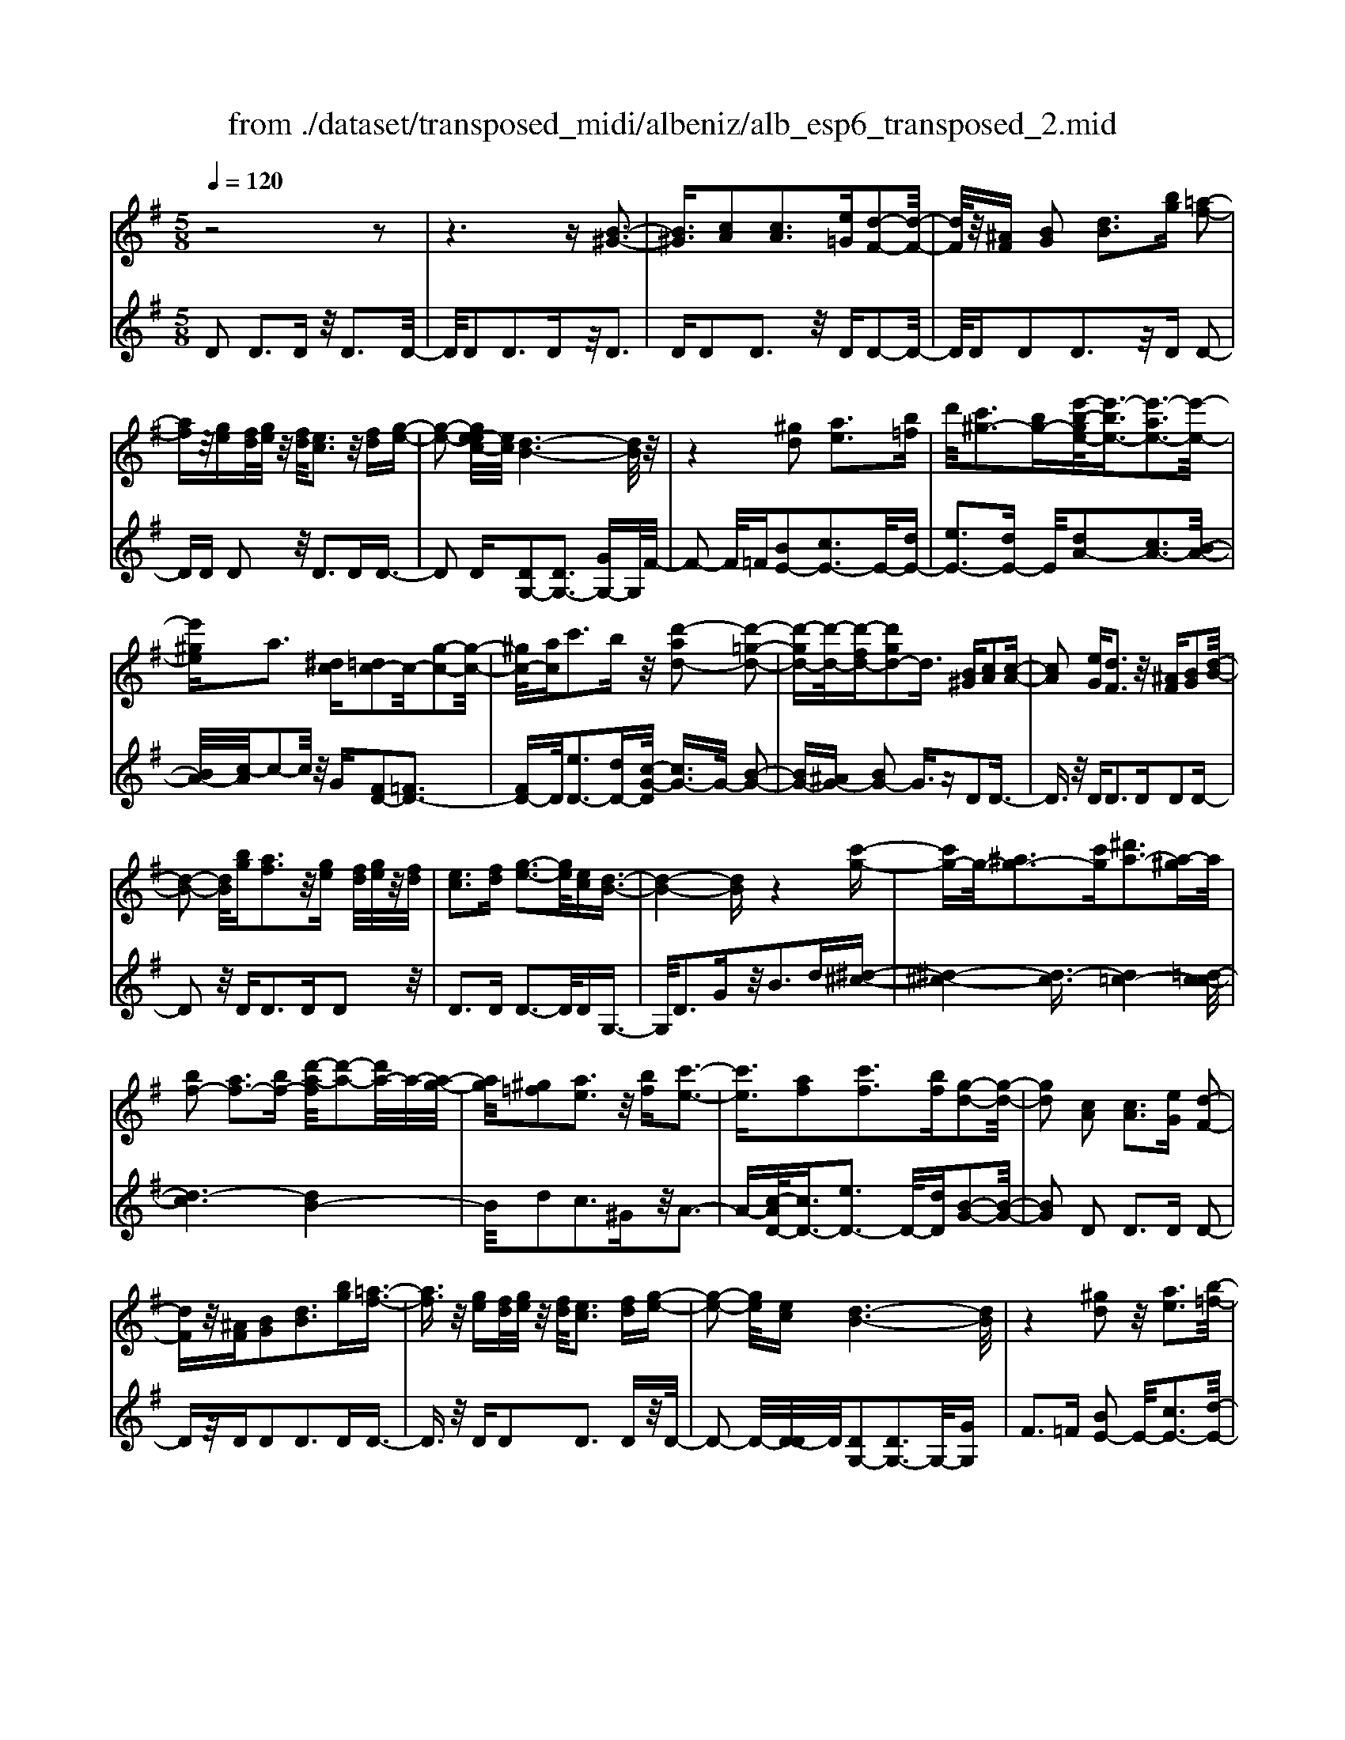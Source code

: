 X: 1
T: from ./dataset/transposed_midi/albeniz/alb_esp6_transposed_2.mid
M: 5/8
L: 1/16
Q:1/4=120
K:G % 1 sharps
V:1
%%MIDI program 0
z8 z2| \
z6 z[B-^G-]3| \
[B^G]3/2[cA]2[cA]3[e=G][d-F-]2[d-F-]/2| \
[dF]/2z/2[^AF] [BG]2 [dB]3[bg] [=a-f-]2|
[af]z/2[ge][fd]/2[ge]/2z/2 [fd]/2[ec]3z/2 [fd][g-e-]| \
[g-e-]2 [ge-ec-]/2[ec]/2[d-B-]6[dB]/2z/2| \
z4 [^gd]2 [ae]3[b=f]| \
d'/2[c'^g-]3[bg-][e'-b-ge-]/2[e'-be-]3/2[e'-ae-]3[e'-e-]/2|
[e'^ge]a3 [^dc][=dc-]2c/2-[g-c-]2[g-c-]/2| \
[^gc-]/2[ac]c'3bz/2 [d'-ad-]2 [d'-=g-d-]2| \
[d'-gd-][d'-d-]/2[d'-fd-][d'gd-]2d3/2 [B^G][cA]2[c-A-]| \
[cA]2 [eG][dF]3 z/2[^AF][BG]2[d-B-]/2|
[d-B-]2 [dB]/2[bg][af]3z/2[ge] [fd]/2[ge]/2z/2[fd]/2| \
[ec]3[fd] [g-e-]3[ge]/2[ec][d-B-]3/2| \
[d-B-]4 [dB]z4[c'-g-]| \
[c'g-]g/2-[^ag-]3[c'g][^d'a-]3[a-^g]a/2|
[bf-]2 [af-]3[bf-] [d'-a-f]/2[d'-a-]2[d'a-]/2a/2-[a-g-]/2| \
[ag]/2[^g=f]2[ae]3z/2 [bf][c'-e-]3| \
[c'e]3/2[af]2[c'f]3[bf][g-d-]2[g-d-]/2| \
[gd]2 [cA]2 [cA]3[eG] [d-F-]2|
[dF]z/2[^AF][BG]2[dB]3[bg][=a-f-]3/2| \
[af]3/2z/2 [ge][fd]/2[ge]/2 z/2[fd]/2[ec]3 [fd][g-e-]| \
[g-e-]2 [ge]/2[ec][d-B-]6[dB]/2| \
z4 [^gd]2 z/2[ae]3[b-=f-]/2|
[d'b=f]/2[c'^g-]3g/2- [b-g]/2b/2[e'-be-]2[e'-ae-]3| \
[e'-^ge-][e'e]/2a3[^dc][=dc-]2[g-c-]2[g-c-]/2| \
[^gc-]/2c/2-[ac] [c'f-]3[bf-] f/2[d'-ad-]2[d'-=g-d-]3/2| \
[d'-gd-]2 [d'-fd-][d'gd-]2d- [dB-G-]/2[BG]/2z/2[cA]2[c-A-]/2|
[c-A-]2 [cA]/2[eG][dF]3z/2[^AF] [BG]2| \
[dB]3[bg] [af]3z/2[ge][fd]/2[ge]/2z/2| \
[fd]/2[ec]3[fd][g-e-]3[ge]/2 [ec][d-B-]| \
[d-B-]4 [dB]3/2z4[c'-g-]/2|
[c'g-]3/2g/2- [^ag-]3[c'g] [^d'a-]3[a-^g]| \
^a/2[bf-]2[=af-]3[bf-][d'-a-f]/2[d'-a-]2[d'a-]/2a/2-| \
[ag][^g=f]2[ae]3 z/2[bf][c'-e-]2[c'-e-]/2| \
[c'e]2 [af]2 [c'f]3[bf] [g-d-]2|
[g-d-]2 [gd]/2z2[fdAF]4[f-d-A-F-]3/2| \
[fdAF]3z2[fdAF]4[f-d-A-F-]| \
[f-d-A-F-]3[fdAF]/2z2[fdAF]4[f-d-A-F-]/2| \
[fdAF]4 z2 =F2>^F2|
A3z/2d[ac-]2[gc-]3[fc-]/2| \
c/2-[afc-]/2[gc-]3 [fc][^dB-]2[eB-]3| \
B/2-[gB]b3d'z/2 [f'd']2 [e'-^c'-]2| \
[e'^c'][c'a] [bg]3z/2[^g=f][a-^f-]3[a-f-]/2|
[a-f-]6 [af]3/2z2[a-=f-d-A-]/2| \
[a-=f-d-A-]3[afdA]/2[a-f-d-A-]4[afdA]/2 z2| \
[a=fdA]4 [a-f-d-A-]4 [afdA]/2z3/2| \
z/2[a=fdB]4[c'-g-e-]3[c'g-e-]/2 [^age][=a-f-]|
[a-=f-]4 [af]3/2z4z/2| \
[c'a^d]2 [b-g-=d-]3[bgd]/2[^age][=a-=f-]3[af]/2| \
[d'a][d'^gd]2[d'-=g-d-]3 [d'gd]/2[d'ed][d'-=f-d-]2[d'-f-d-]/2| \
[d'=fd]2 [ed^A]2 [edA]3z/2[fdA][g-d-A-]3/2|
[gd-^A-]3/2[adA]z/2[=f^c]2[ec]3 [fc][d-=A-]| \
[d-A-]3[dA]/2z2[fdAF]4[f-d-A-F-]/2| \
[f-d-A-F-]3[fdAF]/2z2z/2 [fdAF]4| \
[f-d-A-F-]4 [fdAF]/2z2[f-d-A-F-]3[f-d-A-F-]/2|
[fdAF]/2[f-d-A-F-]4[fdAF]/2z2=F3| \
FA3 z/2d[ac-]2[g-c-]2[g-c-]/2| \
[gc-]/2[fc-]/2[fc-]/2[ac-]/2 [gc-]3[fc] [^dB-]2 [e-B-]2| \
[eB-]B/2-[gB]b2>d'2[f'd']2z/2[e'-^c'-]|
[e'^c']2 [c'a][bg]3 [^g=f]z/2[a-^f-]2[a-f-]/2| \
[a-f-]8 [af]/2z3/2| \
z/2[a=fdA]4[a-f-d-A-]4[afdA]/2z| \
z[a=fdA]4[a-f-d-A-]4[afdA]/2z/2|
z3/2[a=fdB]4[c'-g-e-]3[c'g-e-]/2[^age]| \
[a-=f-]6 [af]/2z3z/2| \
z[c'a^d]2[b-g-=d-]3 [bgd]/2[^age][=a-=f-]2[a-f-]/2| \
[a=f][d'a] [d'^gd]2 [d'-=g-d-]3[d'gd]/2[d'ed][d'-f-d-]3/2|
[d'=fd]3[ed^A]2[edA]3 z/2[fdA][g-d-A-]/2| \
[g-d-^A-]2 [gd-A-]/2[ad-A-][dA]/2 [=f^c]2 [ec]3[fc]| \
[d-A-]4 [dA]/2[cA]2[cA]3[e-G-]/2| \
[eG]/2[dF]3z/2 [^AF][BG]2[dB]3|
[bg][af]3 z/2[ge][fd]/2 [ge]/2z/2[fd]/2[e-c-]2[e-c-]/2| \
[ec]/2[fd][g-e-]3[ge]/2[ec] [d-B-]4| \
[d-B-]2 [dB]/2z4[^gd]2z/2[a-e-]| \
[ae]2 [b-=f-]/2[d'bf]/2[c'^g-]3 g/2-[b-g]/2b/2[e'-be-]2[e'-a-e-]/2|
[e'-a-e-]2 [e'-ae-]/2[e'-^ge-][e'a-e]/2 a2- a/2z/2[^dc] [=dc-]2| \
[^gc-]3c/2-[ac]c'2>b2[d'-a-d-]3/2| \
[d'-ad-]/2[d'-d-]/2[d'-gd-]3 [d'-fd-][d'gd-]2d3/2[B^G][c-A-]/2| \
[cA]3/2[cA]3z/2[eG] [dF]3[^AF]|
[BG]2 [dB]3z/2[bg][af]3[g-e-]/2| \
[ge]/2[fd]/2z/2[ge]/2 [fd]/2z/2[ec]3 [fd][ge]3| \
z/2[ec][d-B-]6[dB]/2 z2| \
z2 [c'g-]2 [^ag-]3g/2-[c'g][^d'-a-]3/2|
[^d'^a-]3/2[a-^g][b-af-]/2[bf-]3/2f/2-[=af-]3 [bf][=d'-a-]| \
[d'a-]2 a/2-[ag][^g=f]2[ae]3z/2[bf]| \
[c'e]4 [af]2 z/2[c'f]3[b-f-]/2| \
[bf]/2[g-d-]4[gd]/2[^AG]2[A=F]3|
[^AG][A=F]3 z/2[f^d=A][f=d^A]2[^f-d-c-]2[f-d-c-]/2| \
[fdc]/2[gdB][b^gd]3z/2d' [c'=g]2 ^d'2-| \
^d'g' [f'c']3z/2=d''[b'-b-]3[b'-b-]/2| \
[b'b]3z4[dc-]2[e-c-]|
[ec-]2 c/2-[fc][dc-]3[bc-][g-d-c]/2 [g-d-]2| \
[gd]4 z4 z/2[D-C-]3/2| \
[DC-]/2[EC-]3[FC-][D-C-C]/2[DC-]2[B-C]2B/2[G-D-]/2| \
[GD]2 [g'-b-g-]4 [g'bg]/2z3z/2|
z/2[cA]2[cA]3[eG][dF]3z/2| \
[^AF][BG]2[dB]3 [bg][=af]3| \
z/2[ge][fd]/2 [ge]/2z/2[fd]/2[ec]3[fd]z/2 [g-e-]2| \
[ge][ec] [d-B-]6 [dB]/2z3/2|
z3[^gd]2[ae]3 [b-=f-]/2[d'bf]/2z/2[c'-g-]/2| \
[c'-^g-]2 [c'g-]/2[bg-][e'-b-ge-]/2 [e'-be-]3/2[e'-ae-]3[e'-e-]/2[e'ge]| \
a3[^dc] [=dc-]2 [^gc-]3c/2-[a-c-]/2| \
[ac]/2c'3bz/2[d'-ad-]2[d'-gd-]3|
[d'-d-]/2[d'-fd-][d'gd-]2d-[dB-^G-]/2[BG]/2z/2 [cA]2 [c-A-]2| \
[cA][eG] [dF]3z/2[^AF][BG]2[d-B-]3/2| \
[dB]3/2[bg][af]3z/2 [ge][fd]/2[ge]/2 z/2[fd]/2[e-c-]| \
[ec]2 [fd][ge]3 z/2[ec][d-B-]2[d-B-]/2|
[dB]4 z4 [c'g-]2| \
[^ag-]3g/2-[c'g][^d'a-]3[a-^g][b-af-]/2[b-f-]| \
[bf-]/2[af-]3f/2- [bf][d'a-]3 [a-g]a/2[^g-=f-]/2| \
[^g=f]3/2[ae]3[bf]z/2 [c'-e-]4|
[c'a-f-e]/2[af]3/2 [c'f]3z/2[bf][g-d-]3[g-d-]/2| \
[gd][^AG]2[A=F]3 [AG][AF]3| \
z/2[=f^dA][f=d^A]2[^fdc]3[gdB][b-^g-d-]2[b-g-d-]/2| \
[b^gd]/2z/2d' [c'=g]2 ^d'3g' [f'-c'-]2|
[f'c']z/2d''[b'-b-]6[b'b]/2z| \
z3[dc-]2[ec-]3 c/2-[fc][d-c-]/2| \
[d-c-]2 [dc-]/2[bc][g-d-]6[gd]/2| \
z4 [DC-]2 C/2-[EC-]3[F-C-]/2|
[FC]/2[D-C-]2[DC-]/2[B-C]2[BG-D-]/2[GD]2[g'-b-g-]2[g'-b-g-]/2|[g'-b-g-]2 [g'bg]/2
V:2
%%clef treble
%%MIDI program 0
D2 D3D z/2D3D/2-| \
D/2D2D3Dz/2D3| \
DD2D3 z/2DD2-D/2-| \
D/2DD2D3z/2D D2-|
DD D2 z/2D3DD3/2-| \
D2 D[DG,-]2[DG,-]3 [GG,-]G,/2F/2-| \
F2- F/2=F[BE-]2[cE-]3E/2-[dE-]| \
[eE-]3[dE-] E/2[dA-]2[cA-]3[B-A-]/2|
[BA-]/2[c-A]/2c2-c/2z/2 G[FD-]2[=FD-]3| \
[FD-]D/2[eD-]3[dD-][c-G-D]/2 [cG-]3/2G/2- [B-G-]2| \
[BG-][^AG-] [BG-]2 G3/2zD2D3/2-| \
D3/2z/2 DD2>D2D2D-|
D2 z/2D2<D2DD2z/2| \
D2>D2 D3-D/2DG,3/2-| \
G,/2D3Gz/2B2>d2[^d-^c-]| \
[^d-^c-]4 [d-c]3/2[d=c-]4[=d-c-c]/2|
[d-c]6 [dB-]4| \
B/2d2c3^Gz/2A3-| \
A-[c-AD-]/2[cD-]3/2[eD-]3 D/2-[dD][B-G-]2[B-G-]/2| \
[BG]2 D2 D2>D2 D2-|
Dz/2DD2D3DD3/2-| \
D3/2z/2 DD2D3 Dz/2D/2-| \
D2- D/2-[D-D]/2D/2[DG,-]2[DG,-]3G,/2-[GG,]| \
F2>=F2 [BE-]2 E/2-[cE-]3[d-E-]/2|
[dE-]/2[eE-]3E/2- [dE][dA-]2[cA-]3| \
[BA-]A/2c2>G2[FD-]2[=F-D-]2[F-D-]/2| \
[=FD-]/2D/2-[^FD] [eD-]3[dD-] D/2[cG-]2[B-G-]3/2| \
[BG-]2 [^AG-][BG-]2G3/2zD2D/2-|
D2- D/2DD3z/2D D2| \
D3D D3z/2DD3/2-| \
D/2D3Dz/2D3- [D-D]/2D/2G,-| \
G,D3 z/2G2<B2d[^d-^c-]/2|
[^d-^c]6 [d=c-]4| \
c/2[d-c-]6[d-cB-]/2[d-B-]3| \
[dB]d2c3 z/2^GA2-A/2-| \
A2 [cD-]2 [eD-]3[dD-] [B-G-D]/2[B-G-]3/2|
[B-G-]2 [BG]/2 (3DED^C3B,C3/2-| \
^C3/2z/2 A, (3B,CB,A,3 B,C-| \
^C2 z/2D (3CDCB,3A,z/2| \
B,2>^C2 A,6-|
A,/2z4F,2-[A-^D-F,-]3[A-D-F,-]/2| \
[A^D-F,-][DF,]4z/2G2E2-E/2-| \
E/2B,G,3z/2E, A,,2 ^G,2-| \
^G,A, z/2^C2>A2D,2G,3/2-|
^G,3/2z/2 A,/2^C/2-[C^A,-]/2A,3=A,=F2E/2-| \
E2- E/2z/2D E3-[=F-E]/2F/2 z/2E/2F/2E/2| \
z/2D3E=F3z/2 GF/2G/2| \
z/2=F/2E2>D2^c4-c/2d/2-|
d3/2z/2 ^G3A/2c/2 ^A3-A/2=A/2-| \
A/2F2G3-G/2 ^CD3-| \
D/2CB,2z/2 ^A,3-[A,^G,-]/2G,/2 z/2=A,3/2-| \
A,3G2G3 z/2=FE/2-|
E3-E/2[GA,]2z/2 [GA,]3[GA,]| \
[=F-D-]4 [FD]/2 (3DED^C3B,/2-| \
B,/2^C3A,>B,C/2 B,/2z/2A,3| \
B,^C3 D>C D/2C/2z/2B,2-B,/2-|
B,/2A,B,3z/2^C A,4-| \
A,2- A,/2z4F,2-[A-^D-F,-]3/2| \
[A^D-F,-]3[DF,]4G2E-| \
E2 z/2B,G,3E,z/2 A,,2|
^G,2>A,2 ^C3z/2AD,3/2-| \
D,/2^G,3z/2 A,/2^C/2-[C^A,-]/2A,3=A,=F/2-| \
=F3/2E3Dz/2 E2>F2| \
 (3E=FE D3z/2EF3G/2-|
G/2=F/2z/2G/2 F/2z/2E2>D2^c3-| \
^c3/2d2^G3A/2z/2=c/2 ^A2-| \
^A-[A=A-]/2A/2 z/2F2G3-G/2 ^CD-| \
D2- D/2CB,2^A,3-A,/2^G,|
A,4- A,/2G2z/2G3| \
=FE4-E/2[GA,]2[G-A,-]2[G-A,-]/2| \
[GA,]/2[GA,][=F-D-]4[FD]/2 D2 D2-| \
DD D3z/2DD2D3/2-|
D3/2Dz/2D2>D2D2D-| \
D2 Dz/2D3-[D-D]/2D/2[DG,-]2[D-G,-]/2| \
[D-G,-]2 [DG,-]/2G,/2-[GG,] F3=F z/2[B-E-]3/2| \
[BE-]/2[cE-]3[dE-]E/2-[eE-]3 [dE-][d-A-E]/2[d-A-]/2|
[dA-][cA-]3 A/2-[BA]c2>G2[F-D-]/2| \
[FD-]3/2[=FD-]3D/2-[^FD] [eD-]3[dD-]| \
D/2[cG-]2[BG-]3G/2- [^AG-][BG-]2G-| \
G/2zD2D3DD2-D/2-|
D/2z/2D D2 D3D D2-| \
Dz/2DD2D3Dz/2D-| \
D2 DG,2D3 z/2GB/2-| \
B2- B/2dz/2 [^d-^c-]6|
[^d-^c=c-]/2[dc]4[=d-c-]4[d-c-]3/2| \
[d-c][dB-]4[d-B]/2d3/2z/2c2-c/2-| \
c/2^GA4z/2 [cD-]2 [e-D-]2| \
[eD-][dD-] D/2[B-G-]4[BG^D-]/2D3/2=D3/2-|
D3/2z/2 ^D=D3 Cz/2^A,2=A,/2-| \
A,2- A,/2G,=F,3z/2D, ^D,2| \
C,2>A,,2 D,3z/2D,,G,,3/2-| \
G,,/2D,3z/2 G,B,2>D2[F-D-]|
[FD-][GD-]3 D/2-[AD-][FD-]3[AD][B-G-]/2| \
[B-G]3/2[B-F]3B/2-[B=F] E3^D| \
z/2[F,D,-]2[G,D,-]3[A,D,-][F,-D,-]3[F,D,-]/2| \
[A,D,-]D,/2[B,-G,-]2[B,G,]/2 [G,-G,,-]4 [G,G,,]/2z3/2|
z2 z/2D2D3DD3/2-| \
D3/2z/2 DD2D3 Dz/2D/2-| \
D2- D/2DD2D3z/2D| \
D2>D2 [DG,-]2 G,/2-[DG,-]3[G-G,-]/2|
[GG,]/2F3z/2 =F[BE-]2[cE-]3| \
E/2-[dE-][eE-]3[dE-][d-A-E]/2 [dA-]3/2[c-A-]2[c-A-]/2| \
[cA-]/2A/2-[BA] c3G z/2[FD-]2[=F-D-]3/2| \
[=FD-]3/2[^FD-][e-D-D]/2[e-D-]2[eD-]/2D/2- [dD][cG-]2[B-G-]|
[BG-]2 G/2-[^AG-][BG-]2G3/2z D2| \
D2>D2 D3z/2DD3/2-| \
D/2D3DD3z/2 DD-| \
DD3 DD3 z/2DG,/2-|
G,3/2D3z/2G2<B2d| \
[^d-^c-]6 [d-c]/2[d-=c-]3[d-c-]/2| \
[^dc-]/2c/2[=d-c-]6[d-cB-]/2[d-B-]2[d-B-]/2| \
[dB]3/2d2c3z/2^G A2-|
A2- A/2[cD-]2[eD-]3[dD-][B-G-D]/2[B-G-]| \
[BG]3^D2=D2>^D2=D-| \
D2 z/2C^A,2=A,3G,z/2| \
=F,2>D,2 ^D,2 C,3z/2A,,/2-|
A,,/2D,2>D,,2G,,2z/2D,3| \
G,2<B,2 D[FD-]2D/2-[G-D-]2[G-D-]/2| \
[GD-]/2[AD-][FD-]3[AD][B-G]2B/2- [B-F-]2| \
[B-F][B=F] E3z/2^D[^F,=D,-]2[G,-D,-]3/2|
[G,D,-]3/2[A,D,-]D,/2-[F,-D,-]3 [F,D,-]/2[A,D,][B,-G,-]2[B,G,]/2| \
[G,-G,,-]4 [G,G,,]
